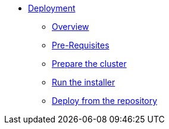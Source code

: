 * xref:index.adoc[Deployment]
** xref:index.adoc[Overview]
** xref:pre-reqs.adoc[Pre-Requisites]
** xref:cluster.adoc[Prepare the cluster]
** xref:installer.adoc[Run the installer]
** xref:development.adoc[Deploy from the repository]
